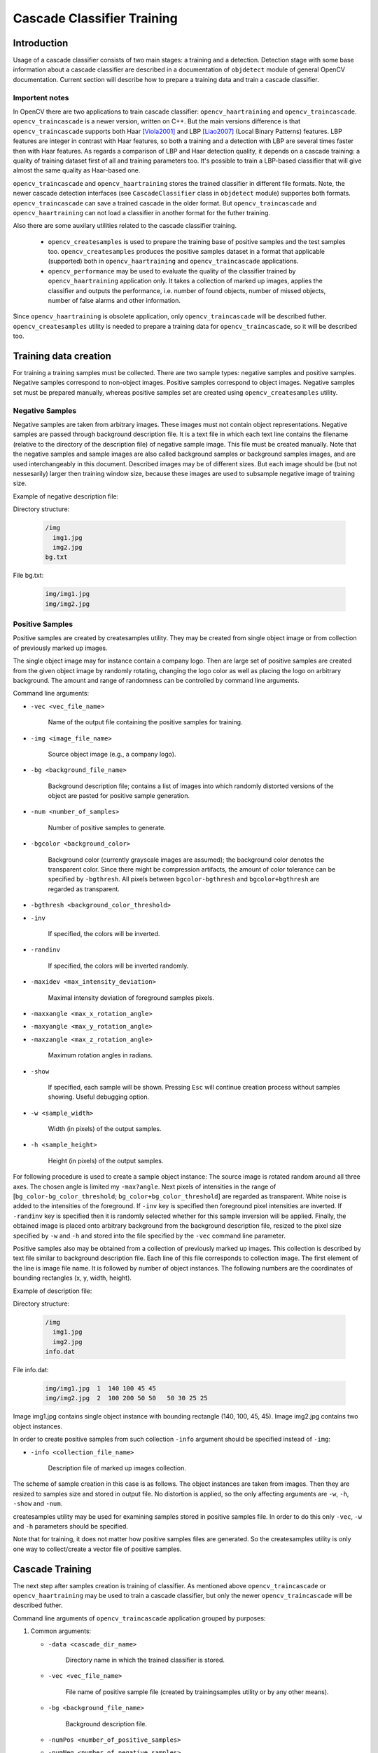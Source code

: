 ***************************
Cascade Classifier Training
***************************

.. highlight:: cpp

Introduction
============
Usage of a cascade classifier consists of two main stages: a training and a detection. 
Detection stage with some base information about a cascade classifier are described in 
a documentation of ``objdetect`` module of general OpenCV documentation. Current section 
will describe how to prepare a training data and train a cascade classifier.

Importent notes
---------------
In OpenCV there are two applications to train cascade classifier: ``opencv_haartraining`` 
and ``opencv_traincascade``. ``opencv_traincascade`` is a newer version, written on C++. But the main 
versions difference is that ``opencv_traincascade`` supports both Haar [Viola2001]_ and LBP [Liao2007]_ (Local Binary Patterns) 
features. LBP features are integer in contrast with Haar features, so both a training and 
a detection with LBP are several times faster then with Haar features. As regards a comparison of LBP 
and Haar detection quality, it depends on a cascade training: a quality of training dataset first of all 
and training parameters too. It's possible to train a LBP-based classifier that will give 
almost the same quality as Haar-based one.

``opencv_traincascade`` and ``opencv_haartraining`` stores the trained classifier in different file formats. 
Note, the newer cascade detection interfaces (see ``CascadeClassifier`` class in ``objdetect`` module) supportes 
both formats. ``opencv_traincascade`` can save a trained cascade in the older format. But ``opencv_traincascade`` 
and ``opencv_haartraining`` can not load a classifier in another format for the futher training.

Also there are some auxilary utilities related to the cascade classifier training. 

    * ``opencv_createsamples`` is used to prepare the training base of positive samples and the test samples too. ``opencv_createsamples`` produces the positive samples dataset in a format that applicable (supported) both in ``opencv_haartraining`` and ``opencv_traincascade`` applications. 
    
    * ``opencv_performance`` may be used to evaluate the quality of the classifier trained by ``opencv_haartraining`` application only. It takes a collection of marked up images, applies the classifier and outputs the performance, i.e. number of found objects, number of missed objects, number of false alarms and other information.

Since ``opencv_haartraining`` is obsolete application, only ``opencv_traincascade`` will be described futher. ``opencv_createsamples`` utility is  needed 
to prepare a training data for ``opencv_traincascade``, so it will be described too.


Training data creation
======================
For training a training samples must be collected. There are two sample types: negative samples and positive samples. Negative samples 
correspond to non-object images. Positive samples correspond to object images. Negative samples set must be prepared manually, whereas 
positive samples set are created using ``opencv_createsamples`` utility.

Negative Samples
----------------
Negative samples are taken from arbitrary images. These images must not contain object representations. Negative samples are passed through 
background description file. It is a text file in which each text line contains the filename (relative to the directory of the description file) 
of negative sample image. This file must be created manually. Note that the negative samples and sample images are also called background 
samples or background samples images, and are used interchangeably in this document. Described images may be of different sizes. But each image 
should be (but not nessesarily) larger then training window size, because these images are used to subsample negative image of training size.


Example of negative description file:
 
Directory structure:

    .. code-block:: text

        /img
          img1.jpg
          img2.jpg
        bg.txt
 
File bg.txt:

    .. code-block:: text

        img/img1.jpg
        img/img2.jpg
        
Positive Samples
----------------
Positive samples are created by createsamples utility. They may be created from single object image or from collection of previously marked up images.

The single object image may for instance contain a company logo. Then are large set of positive samples are created from the given object image by randomly rotating, changing the logo color as well as placing the logo on arbitrary background.
The amount and range of randomness can be controlled by command line arguments.

Command line arguments:

* ``-vec <vec_file_name>``

    Name of the output file containing the positive samples for training.
    
* ``-img <image_file_name>``

    Source object image (e.g., a company logo).
    
* ``-bg <background_file_name>``

    Background description file; contains a list of images into which randomly distorted versions of the object are pasted for positive sample generation.

* ``-num <number_of_samples>``
    
    Number of positive samples to generate.
    
* ``-bgcolor <background_color>``

    Background color (currently grayscale images are assumed); the background color denotes the transparent color. Since there might be compression artifacts, the amount of color tolerance can be specified by ``-bgthresh``. All pixels between ``bgcolor-bgthresh`` and ``bgcolor+bgthresh`` are regarded as transparent.
    
* ``-bgthresh <background_color_threshold>``

* ``-inv``
    
    If specified, the colors will be inverted.
    
* ``-randinv``

    If specified, the colors will be inverted randomly.
      
* ``-maxidev <max_intensity_deviation>``
 
    Maximal intensity deviation of foreground samples pixels.
    
* ``-maxxangle <max_x_rotation_angle>``

* ``-maxyangle <max_y_rotation_angle>``

* ``-maxzangle <max_z_rotation_angle>``

      Maximum rotation angles in radians.
      
* ``-show``

    If specified, each sample will be shown. Pressing ``Esc`` will continue creation process without samples showing. Useful debugging option.
    
* ``-w <sample_width>``

    Width (in pixels) of the output samples.
  
* ``-h <sample_height>``

    Height (in pixels) of the output samples.

For following procedure is used to create a sample object instance:
The source image is rotated random around all three axes. The chosen angle is limited my ``-max?angle``. Next pixels of intensities in the range of [``bg_color-bg_color_threshold``; ``bg_color+bg_color_threshold``] are regarded as transparent. White noise is added to the intensities of the foreground. If ``-inv`` key is specified then foreground pixel intensities are inverted. If ``-randinv`` key is specified then it is randomly selected whether for this sample inversion will be applied. Finally, the obtained image is placed onto arbitrary background from the background description file, resized to the pixel size specified by ``-w`` and ``-h`` and stored into the file specified by the ``-vec`` command line parameter.

Positive samples also may be obtained from a collection of previously marked up images. This collection is described by text file similar to background description file. Each line of this file corresponds to collection image. The first element of the line is image file name. It is followed by number of object instances. The following numbers are the coordinates of bounding rectangles (x, y, width, height).

Example of description file:
 
Directory structure:

    .. code-block:: text

        /img
          img1.jpg
          img2.jpg
        info.dat
 
File info.dat:

    .. code-block:: text
    
        img/img1.jpg  1  140 100 45 45
        img/img2.jpg  2  100 200 50 50   50 30 25 25
 
Image img1.jpg contains single object instance with bounding rectangle (140, 100, 45, 45). Image img2.jpg contains two object instances.
 
In order to create positive samples from such collection ``-info`` argument should be specified instead of ``-img``:

* ``-info <collection_file_name>``

    Description file of marked up images collection.
 
The scheme of sample creation in this case is as follows. The object instances are taken from images. Then they are resized to samples size and stored in output file. No distortion is applied, so the only affecting arguments are ``-w``, ``-h``, ``-show`` and ``-num``.
 
createsamples utility may be used for examining samples stored in positive samples file. In order to do this only ``-vec``, ``-w`` and ``-h`` parameters should be specified.
 
Note that for training, it does not matter how positive samples files are generated. So the createsamples utility is only one way to collect/create a vector file of positive samples.

Cascade Training
================
The next step after samples creation is training of classifier. As mentioned above ``opencv_traincascade`` or ``opencv_haartraining`` may be used to train a cascade classifier, but only the newer ``opencv_traincascade`` will be described futher.

Command line arguments of ``opencv_traincascade`` application grouped by purposes:

#.

    Common arguments:
    
    * ``-data <cascade_dir_name>``
    
        Directory name in which the trained classifier is stored.
      
    * ``-vec <vec_file_name>``
    
        File name of positive sample file (created by trainingsamples utility or by any other means).
      
    * ``-bg <background_file_name>``
    
        Background description file.
      
    * ``-numPos <number_of_positive_samples>``
    
    * ``-numNeg <number_of_negative_samples>``
    
        Number of positive/negative samples used in training of each classifier stage.
        
    * ``-numStages <number_of_stages>``
    
        Number of stages to be trained.
        
    * ``-precalcValBufSize <precalculated_vals_buffer_size_in_Mb>``
        
        Size of buffer of precalculated feature values (in Mb).
        
    * ``-precalcIdxBufSize <precalculated_idxs_buffer_size_in_Mb>``
    
        Size of buffer of precalculated feature indices (in Mb). The more memory you have the faster the training process.
        
    * ``-baseFormatSave``
        
        This argument is actual in case of Haar-like features. If it is specified, the cascade will be saved in the old format.
        
#.

    Cascade parameters:

    * ``-stageType <BOOST(default)>``
    
        Type of stages. Only boosted classifier are supported as stage type yet.
        
    * ``-featureType<{HAAR(default), LBP}>``
    
        Type of features: ``HAAR`` - Haar-like features, ``LBP`` - local binary patterns.
    
    * ``-w <sampleWidth>``
    
    * ``-h <sampleHeight>``
    
        Size of training samples (in pixels). Must have exactly the same values as used during training samples creation (utility ``opencv_createsamples``).
        
#.

    Boosted classifer parameters:
    
    * ``-bt <{DAB, RAB, LB, GAB(default)}>``
    
        Type of boosted classifiers: ``DAB`` - Discrete AdaBoost, ``RAB`` - Real AdaBoost, ``LB`` - LogitBoost, ``GAB`` - Gentle AdaBoost.
        
    * ``-minHitRate <min_hit_rate>``
        
        Minimal desired hit rate for each stage classifier. Overall hit rate may be estimated as (min_hit_rate^number_of_stages).
        
    * ``-maxFalseAlarmRate <max_false_alarm_rate>``
    
      Maximal desired false alarm rate for each stage classifier. Overall false alarm rate may be estimated as (max_false_alarm_rate^number_of_stages).
      
    * ``-weightTrimRate <weight_trim_rate>``
    
        Specifies wheter and how much weight trimming should be used. A decent choice is 0.95.
        
    * ``-maxDepth <max_depth_of_weak_tree>``
    
        Maximal depth of weak tree. A decent choice is 1 that is case of stumps.
        
    * ``-maxWeakCount <max_weak_tree_count>``
    
        Maximal count of weak trees for each cascade stage. The boosted classifier (stage) has so many weak trees (``<=maxWeakCount``), so need to achieve the given ``-maxFalseAlarmRate``.
        
#.

    Haar-like feature parameters:
    
    * ``-mode <BASIC (default) | CORE | ALL>``
    
        Selects the type of haar features set used in training. ``BASIC`` use only upright features, while ``ALL`` uses the full set of upright and 45 degree rotated feature set. See [Rainer2002]_ for more details.
    
#.    

    Local Binary Patterns parameters:
    
    Local Binary Patterns have not parameters.

After the ``opencv_traincascade`` application has finished its work, the trained cascade will be saved in file cascade.xml in the folder which was passed as ``-data`` parameter. Other files in this folder are created for possibility of discontinuous training and you may delete them after training completion.

Note ``opencv_traincascade`` application is TBB-parallelized. To use it in multicore mode OpenCV must be built with TBB.

.. [Viola2001] Paul Viola, Michael Jones. *Rapid Object Detection using a Boosted Cascade of Simple Features*. Conference on Computer Vision and Pattern Recognition (CVPR), 2001, pp. 511-518.

.. [Rainer2002] Rainer Lienhart and Jochen Maydt. *An Extended Set of Haar-like Features for Rapid Object Detection*. Submitted to ICIP2002.

.. [Liao2007] Shengcai Liao, Xiangxin Zhu, Zhen Lei, Lun Zhang and Stan Z. Li. *Learning Multi-scale Block Local Binary Patterns for Face Recognition*. International Conference on Biometrics (ICB), 2007, pp. 828-837.
